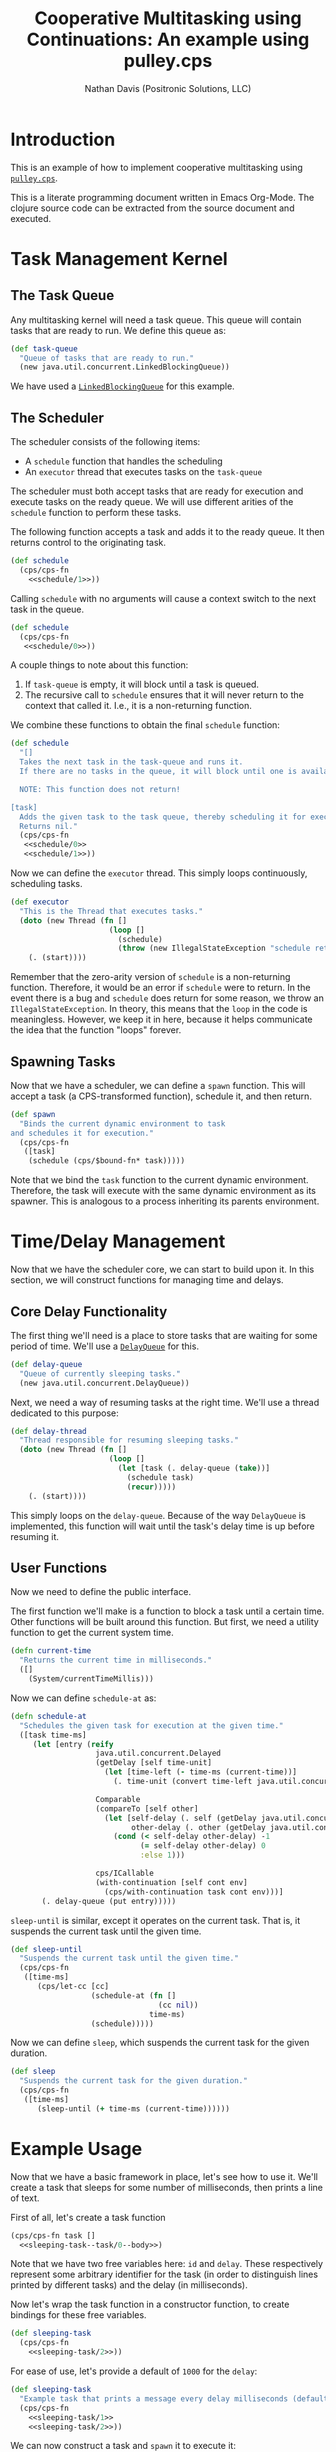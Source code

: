 #+TITLE: Cooperative Multitasking using Continuations: An example using pulley.cps
# #+SUBTITLE: An example using pulley.cps
#+AUTHOR: Nathan Davis (Positronic Solutions, LLC)
#+LATEX_HEADER: \usepackage[margin=1in]{geometry}
#+LATEX_HEADER: \usepackage[T1]{fontenc}
#+LATEX_HEADER: \usepackage[scaled]{beraserif}
#+LATEX_HEADER: \usepackage[scaled]{berasans}
#+LATEX_HEADER: \usepackage[scaled]{beramono}

* Introduction
  This is an example of how to implement cooperative multitasking
  using [[https://github.com/positronic-solutions/pulley.cps][=pulley.cps=]].

  This is a literate programming document written in Emacs Org-Mode.
  The clojure source code can be extracted from the source document
  and executed.
* Task Management Kernel
** The Task Queue
   Any multitasking kernel will need a task queue.
   This queue will contain tasks that are ready to run.
   We define this queue as:

   #+name: task-queue
   #+begin_src clojure
     (def task-queue
       "Queue of tasks that are ready to run."
       (new java.util.concurrent.LinkedBlockingQueue))
   #+end_src

   We have used a [[https://docs.oracle.com/javase/7/docs/api/java/util/concurrent/LinkedBlockingQueue.html][=LinkedBlockingQueue=]] for this example.
** The Scheduler
   The scheduler consists of the following items:
   * A =schedule= function that handles the scheduling
   * An =executor= thread that executes tasks on the =task-queue=

   The scheduler must both accept tasks that are ready for execution
   and execute tasks on the ready queue.
   We will use different arities of the =schedule= function
   to perform these tasks.

   The following function accepts a task and adds it to the ready queue.
   It then returns control to the originating task.

   #+name: schedule/1
   #+begin_src clojure :exports none
     ([task]
       (when-not (. task-queue (offer task))
         (throw (new IllegalStateException "Task queue is full!"))))
   #+end_src

   #+begin_src clojure :noweb yes
     (def schedule
       (cps/cps-fn
         <<schedule/1>>))
   #+end_src

   Calling =schedule= with no arguments will cause a context switch
   to the next task in the queue.

   #+name: schedule/0
   #+begin_src clojure :exports none
     ([]
      (let [task (. task-queue (take))]
        (task)
        (schedule)))
   #+end_src

   #+begin_src clojure :noweb yes
     (def schedule
       (cps/cps-fn
        <<schedule/0>>))
   #+end_src

   A couple things to note about this function:

   1. If =task-queue= is empty, it will block until a task is queued.
   2. The recursive call to =schedule= ensures that it will never return
      to the context that called it.
      I.e., it is a non-returning function.

   We combine these functions to obtain the final =schedule= function:

   #+name: schedule
   #+begin_src clojure :noweb yes
     (def schedule
       "[]
       Takes the next task in the task-queue and runs it.
       If there are no tasks in the queue, it will block until one is available.

       NOTE: This function does not return!

     [task]
       Adds the given task to the task queue, thereby scheduling it for execution.
       Returns nil."
       (cps/cps-fn
        <<schedule/0>>
        <<schedule/1>>))
   #+end_src

   Now we can define the =executor= thread.
   This simply loops continuously, scheduling tasks.

   #+name: executor
   #+begin_src clojure
     (def executor
       "This is the Thread that executes tasks."
       (doto (new Thread (fn []
                           (loop []
                             (schedule)
                             (throw (new IllegalStateException "schedule returned")))))
         (. (start))))
   #+end_src

   Remember that the zero-arity version of =schedule=
   is a non-returning function.
   Therefore, it would be an error if =schedule= were to return.
   In the event there is a bug and =schedule= does return for some reason,
   we throw an =IllegalStateException=.
   In theory, this means that the =loop= in the code is meaningless.
   However, we keep it in here, because it helps communicate
   the idea that the function "loops" forever.
** Spawning Tasks
   Now that we have a scheduler, we can define a =spawn= function.
   This will accept a task (a CPS-transformed function),
   schedule it, and then return.

   #+name: spawn
   #+begin_src clojure
     (def spawn
       "Binds the current dynamic environment to task
     and schedules it for execution."
       (cps/cps-fn
        ([task]
         (schedule (cps/$bound-fn* task)))))
   #+end_src

   Note that we bind the =task= function to the current dynamic environment.
   Therefore, the task will execute with the same dynamic environment
   as its spawner.
   This is analogous to a process inheriting its parents environment.

* Time/Delay Management
  Now that we have the scheduler core, we can start to build upon it.
  In this section, we will construct functions for managing
  time and delays.
** Core Delay Functionality
   The first thing we'll need is a place to store tasks
   that are waiting for some period of time.
   We'll use a [[https://docs.oracle.com/javase/7/docs/api/java/util/concurrent/DelayQueue.html][=DelayQueue=]] for this.

   #+name: delay-queue
   #+begin_src clojure
     (def delay-queue
       "Queue of currently sleeping tasks."
       (new java.util.concurrent.DelayQueue))
   #+end_src

   Next, we need a way of resuming tasks at the right time.
   We'll use a thread dedicated to this purpose:

   #+name: delay-thread
   #+begin_src clojure
     (def delay-thread
       "Thread responsible for resuming sleeping tasks."
       (doto (new Thread (fn []
                           (loop []
                             (let [task (. delay-queue (take))]
                               (schedule task)
                               (recur)))))
         (. (start))))
   #+end_src

   This simply loops on the =delay-queue=.
   Because of the way =DelayQueue= is implemented,
   this function will wait until the task's delay time is up
   before resuming it.
** User Functions
   Now we need to define the public interface.

   The first function we'll make is a function to block a task
   until a certain time.
   Other functions will be built around this function.
   But first, we need a utility function to get the current system time.

   #+name: current-time
   #+begin_src clojure
     (defn current-time
       "Returns the current time in milliseconds."
       ([]
         (System/currentTimeMillis)))
   #+end_src

   Now we can define =schedule-at= as:

   #+name: schedule-at
   #+begin_src clojure
     (defn schedule-at
       "Schedules the given task for execution at the given time."
       ([task time-ms]
          (let [entry (reify
                        java.util.concurrent.Delayed
                        (getDelay [self time-unit]
                          (let [time-left (- time-ms (current-time))]
                            (. time-unit (convert time-left java.util.concurrent.TimeUnit/MILLISECONDS))))

                        Comparable
                        (compareTo [self other]
                          (let [self-delay (. self (getDelay java.util.concurrent.TimeUnit/MILLISECONDS))
                                other-delay (. other (getDelay java.util.concurrent.TimeUnit/MILLISECONDS))]
                            (cond (< self-delay other-delay) -1
                                  (= self-delay other-delay) 0
                                  :else 1)))

                        cps/ICallable
                        (with-continuation [self cont env]
                          (cps/with-continuation task cont env)))]
            (. delay-queue (put entry)))))
   #+end_src

   =sleep-until= is similar, except it operates on the current task.
   That is, it suspends the current task until the given time.

   #+name: sleep-until
   #+begin_src clojure
     (def sleep-until
       "Suspends the current task until the given time."
       (cps/cps-fn
        ([time-ms]
           (cps/let-cc [cc]
                       (schedule-at (fn []
                                      (cc nil))
                                    time-ms)
                       (schedule)))))
   #+end_src

   Now we can define =sleep=, which suspends the current task
   for the given duration.

   #+name: sleep
   #+begin_src clojure
     (def sleep
       "Suspends the current task for the given duration."
       (cps/cps-fn
        ([time-ms]
           (sleep-until (+ time-ms (current-time))))))
   #+end_src
* Example Usage
  Now that we have a basic framework in place,
  let's see how to use it.
  We'll create a task that sleeps for some number of milliseconds,
  then prints a line of text.

  First of all, let's create a task function

  #+name: sleeping-task--task/0--body
  #+begin_src clojure :exports none
    (println "Task " id)
    (sleep delay)
    (task)
  #+end_src

  #+begin_src clojure :noweb yes
    (cps/cps-fn task []
      <<sleeping-task--task/0--body>>)
  #+end_src

  Note that we have two free variables here:  =id= and =delay=.
  These respectively represent some arbitrary identifier for the task
  (in order to distinguish lines printed by different tasks)
  and the delay (in milliseconds).

  Now let's wrap the task function in a constructor function,
  to create bindings for these free variables.

  #+name: sleeping-task/2
  #+begin_src clojure :exports none :noweb yes
    ([id delay]
      (letfn [(task []
                <<sleeping-task--task/0--body>>)]
        task))
  #+end_src

  #+begin_src clojure :noweb yes
    (def sleeping-task
      (cps/cps-fn
        <<sleeping-task/2>>))
  #+end_src

  For ease of use, let's provide a default of =1000= for the =delay=:

  #+name: sleeping-task/1
  #+begin_src clojure :exports none
    ([id]
      (sleeping-task id 1000))
  #+end_src

  #+name: sleeping-task
  #+begin_src clojure :noweb yes
    (def sleeping-task
      "Example task that prints a message every delay milliseconds (default 1000)"
      (cps/cps-fn
        <<sleeping-task/1>>
        <<sleeping-task/2>>))
  #+end_src

  We can now construct a task and =spawn= it to execute it:

  #+begin_src clojure
    (spawn (sleeping-task 1))
  #+end_src

  This will print

  #+begin_example
      Task  1
  #+end_example

  every second.
* Code Listing
  :PROPERTIES:
  :APPENDIX: t
  :END:      

  #+BEGIN_SRC clojure -n :noweb yes :tangle cooperative-multitasking.clj
    ;; This example shows how pulley.cps can be used to implement
    ;; cooperative multitasking.

    (require '[com.positronic-solutions.pulley.cps :as cps])


    ;; Basic task management

    <<task-queue>>

    <<schedule>>

    <<executor>>

    <<spawn>>


    ;; Time/Delay management

    <<delay-queue>>

    <<delay-thread>>

    <<current-time>>

    <<schedule-at>>

    <<sleep-until>>

    <<sleep>>


    ;; Sleeping Task Example

    <<sleeping-task>>
  #+END_SRC
